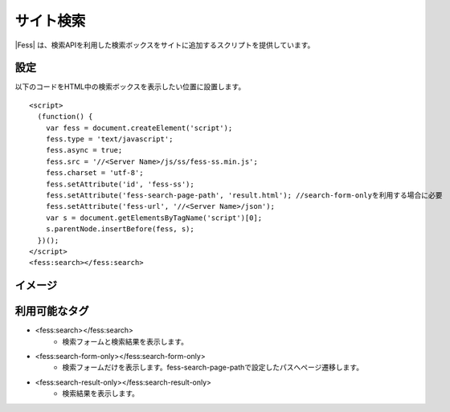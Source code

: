 ================================
サイト検索
================================

|Fess| は、検索APIを利用した検索ボックスをサイトに追加するスクリプトを提供しています。

設定
==================

以下のコードをHTML中の検索ボックスを表示したい位置に設置します。

::

    <script>
      (function() {
        var fess = document.createElement('script');
        fess.type = 'text/javascript';
        fess.async = true;
        fess.src = '//<Server Name>/js/ss/fess-ss.min.js';
        fess.charset = 'utf-8';
        fess.setAttribute('id', 'fess-ss');
        fess.setAttribute('fess-search-page-path', 'result.html'); //search-form-onlyを利用する場合に必要
        fess.setAttribute('fess-url', '//<Server Name>/json');
        var s = document.getElementsByTagName('script')[0];
        s.parentNode.insertBefore(fess, s);
      })();
    </script>
    <fess:search></fess:search>


イメージ
==================

|image0|


利用可能なタグ
==================

- <fess:search></fess:search>
    - 検索フォームと検索結果を表示します。
- <fess:search-form-only></fess:search-form-only>
    - 検索フォームだけを表示します。fess-search-page-pathで設定したパスへページ遷移します。
- <fess:search-result-only></fess:search-result-only>
    - 検索結果を表示します。

.. |image0| image:: ../../../resources/images/ja/11.2/admin/fess-ss-1.png
